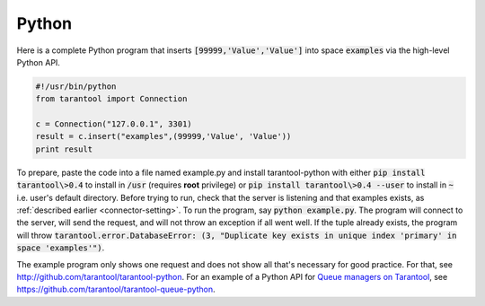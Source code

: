 =====================================================================
                            Python
=====================================================================

Here is a complete Python program that inserts :code:`[99999,'Value','Value']` into
space :code:`examples` via the high-level Python API.

.. code-block:: python

    #!/usr/bin/python
    from tarantool import Connection

    c = Connection("127.0.0.1", 3301)
    result = c.insert("examples",(99999,'Value', 'Value'))
    print result

To prepare, paste the code into a file named example.py and install
tarantool-python with either :code:`pip install tarantool\>0.4` to install
in :code:`/usr` (requires **root** privilege) or :code:`pip install tarantool\>0.4 --user`
to install in :code:`~` i.e. user's default directory. Before trying to run,
check that the server is listening and that examples exists, as :ref:`described earlier <connector-setting>`.
To run the program, say :code:`python example.py`. The program will connect
to the server, will send the request, and will not throw an exception if
all went well. If the tuple already exists, the program will throw
:code:`tarantool.error.DatabaseError: (3, "Duplicate key exists in unique index 'primary' in space 'examples'")`.

The example program only shows one request and does not show all that's
necessary for good practice. For that, see http://github.com/tarantool/tarantool-python.
For an example of a Python API for `Queue managers on Tarantool`_, see
https://github.com/tarantool/tarantool-queue-python.

.. _Queue managers on Tarantool: https://github.com/tarantool/queue
